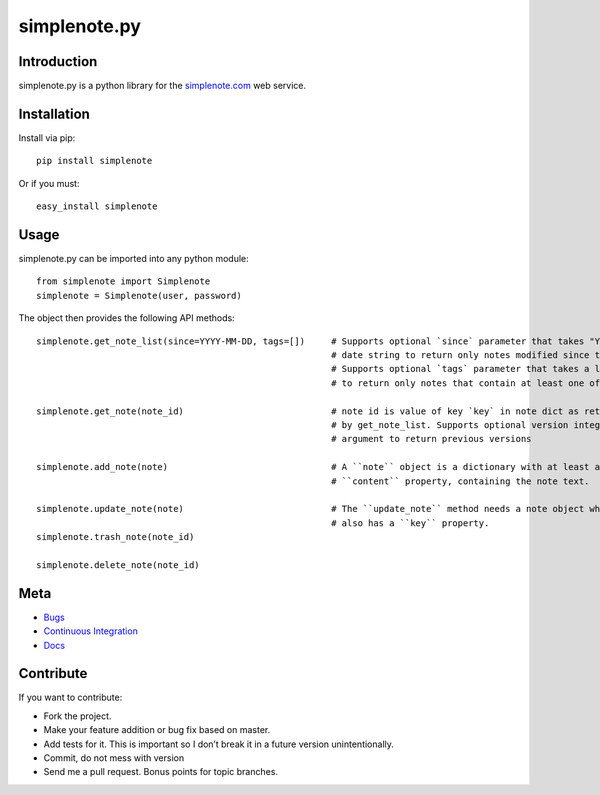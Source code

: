 ==============
simplenote.py
==============

Introduction
=============
simplenote.py is a python library for the simplenote.com_ web service.

Installation
=============
Install via pip::

    pip install simplenote

Or if you must::

    easy_install simplenote


Usage
======
simplenote.py can be imported into any python module::

    from simplenote import Simplenote
    simplenote = Simplenote(user, password)

The object then provides the following API methods::

    simplenote.get_note_list(since=YYYY-MM-DD, tags=[])     # Supports optional `since` parameter that takes "YYYY-MM-DD"
                                                            # date string to return only notes modified since this date.
                                                            # Supports optional `tags` parameter that takes a list of tags
                                                            # to return only notes that contain at least one of these tags.

    simplenote.get_note(note_id)                            # note id is value of key `key` in note dict as returned 
                                                            # by get_note_list. Supports optional version integer as
                                                            # argument to return previous versions

    simplenote.add_note(note)                               # A ``note`` object is a dictionary with at least a 
                                                            # ``content`` property, containing the note text.

    simplenote.update_note(note)                            # The ``update_note`` method needs a note object which
                                                            # also has a ``key`` property.
    simplenote.trash_note(note_id)

    simplenote.delete_note(note_id)



Meta
======
* `Bugs <https://github.com/mrtazz/simplenote.py/issues>`_
* `Continuous Integration <http://travis-ci.org/#!/mrtazz/simplenote.py>`_
* `Docs <http://readthedocs.org/docs/simplenotepy/en/latest/api.html>`_

Contribute
===========
If you want to contribute:

* Fork the project.
* Make your feature addition or bug fix based on master.
* Add tests for it. This is important so I don’t break it in a future version unintentionally.
* Commit, do not mess with version
* Send me a pull request. Bonus points for topic branches.

.. _simplenote.com: http://simplenoteapp.com
